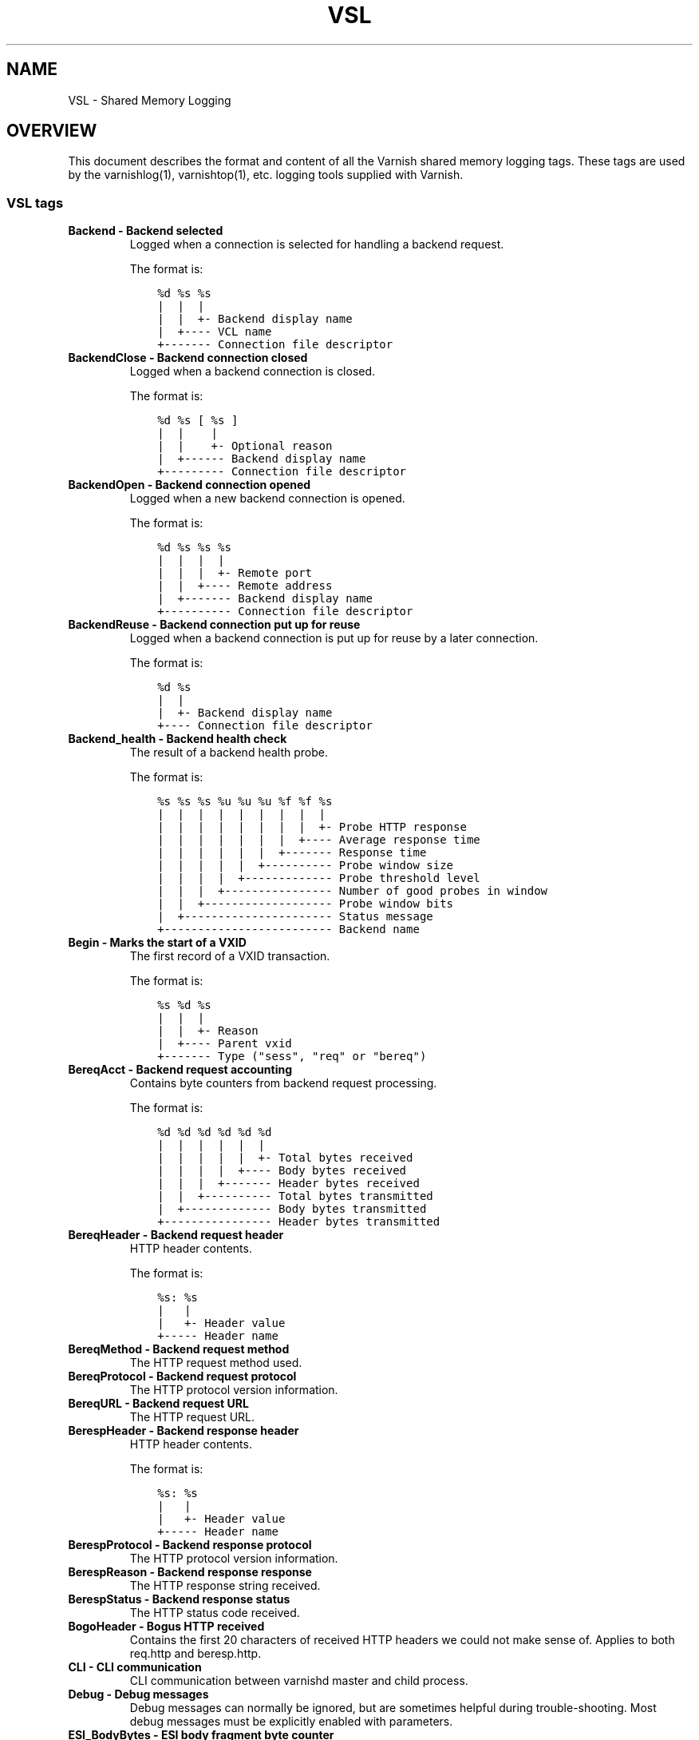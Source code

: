 .\" Man page generated from reStructuredText.
.
.TH VSL  "" "" ""
.SH NAME
VSL \- Shared Memory Logging
.
.nr rst2man-indent-level 0
.
.de1 rstReportMargin
\\$1 \\n[an-margin]
level \\n[rst2man-indent-level]
level margin: \\n[rst2man-indent\\n[rst2man-indent-level]]
-
\\n[rst2man-indent0]
\\n[rst2man-indent1]
\\n[rst2man-indent2]
..
.de1 INDENT
.\" .rstReportMargin pre:
. RS \\$1
. nr rst2man-indent\\n[rst2man-indent-level] \\n[an-margin]
. nr rst2man-indent-level +1
.\" .rstReportMargin post:
..
.de UNINDENT
. RE
.\" indent \\n[an-margin]
.\" old: \\n[rst2man-indent\\n[rst2man-indent-level]]
.nr rst2man-indent-level -1
.\" new: \\n[rst2man-indent\\n[rst2man-indent-level]]
.in \\n[rst2man-indent\\n[rst2man-indent-level]]u
..
.SH OVERVIEW
.sp
This document describes the format and content of all the Varnish shared memory
logging tags. These tags are used by the varnishlog(1), varnishtop(1), etc.
logging tools supplied with Varnish.
.SS VSL tags
.INDENT 0.0
.TP
.B Backend \- Backend selected
Logged when a connection is selected for handling a backend request.
.sp
The format is:
.INDENT 7.0
.INDENT 3.5
.sp
.nf
.ft C
%d %s %s
|  |  |
|  |  +\- Backend display name
|  +\-\-\-\- VCL name
+\-\-\-\-\-\-\- Connection file descriptor
.ft P
.fi
.UNINDENT
.UNINDENT
.TP
.B BackendClose \- Backend connection closed
Logged when a backend connection is closed.
.sp
The format is:
.INDENT 7.0
.INDENT 3.5
.sp
.nf
.ft C
%d %s [ %s ]
|  |    |
|  |    +\- Optional reason
|  +\-\-\-\-\-\- Backend display name
+\-\-\-\-\-\-\-\-\- Connection file descriptor
.ft P
.fi
.UNINDENT
.UNINDENT
.TP
.B BackendOpen \- Backend connection opened
Logged when a new backend connection is opened.
.sp
The format is:
.INDENT 7.0
.INDENT 3.5
.sp
.nf
.ft C
%d %s %s %s
|  |  |  |
|  |  |  +\- Remote port
|  |  +\-\-\-\- Remote address
|  +\-\-\-\-\-\-\- Backend display name
+\-\-\-\-\-\-\-\-\-\- Connection file descriptor
.ft P
.fi
.UNINDENT
.UNINDENT
.TP
.B BackendReuse \- Backend connection put up for reuse
Logged when a backend connection is put up for reuse by a later connection.
.sp
The format is:
.INDENT 7.0
.INDENT 3.5
.sp
.nf
.ft C
%d %s
|  |
|  +\- Backend display name
+\-\-\-\- Connection file descriptor
.ft P
.fi
.UNINDENT
.UNINDENT
.TP
.B Backend_health \- Backend health check
The result of a backend health probe.
.sp
The format is:
.INDENT 7.0
.INDENT 3.5
.sp
.nf
.ft C
%s %s %s %u %u %u %f %f %s
|  |  |  |  |  |  |  |  |
|  |  |  |  |  |  |  |  +\- Probe HTTP response
|  |  |  |  |  |  |  +\-\-\-\- Average response time
|  |  |  |  |  |  +\-\-\-\-\-\-\- Response time
|  |  |  |  |  +\-\-\-\-\-\-\-\-\-\- Probe window size
|  |  |  |  +\-\-\-\-\-\-\-\-\-\-\-\-\- Probe threshold level
|  |  |  +\-\-\-\-\-\-\-\-\-\-\-\-\-\-\-\- Number of good probes in window
|  |  +\-\-\-\-\-\-\-\-\-\-\-\-\-\-\-\-\-\-\- Probe window bits
|  +\-\-\-\-\-\-\-\-\-\-\-\-\-\-\-\-\-\-\-\-\-\- Status message
+\-\-\-\-\-\-\-\-\-\-\-\-\-\-\-\-\-\-\-\-\-\-\-\-\- Backend name
.ft P
.fi
.UNINDENT
.UNINDENT
.TP
.B Begin \- Marks the start of a VXID
The first record of a VXID transaction.
.sp
The format is:
.INDENT 7.0
.INDENT 3.5
.sp
.nf
.ft C
%s %d %s
|  |  |
|  |  +\- Reason
|  +\-\-\-\- Parent vxid
+\-\-\-\-\-\-\- Type ("sess", "req" or "bereq")
.ft P
.fi
.UNINDENT
.UNINDENT
.TP
.B BereqAcct \- Backend request accounting
Contains byte counters from backend request processing.
.sp
The format is:
.INDENT 7.0
.INDENT 3.5
.sp
.nf
.ft C
%d %d %d %d %d %d
|  |  |  |  |  |
|  |  |  |  |  +\- Total bytes received
|  |  |  |  +\-\-\-\- Body bytes received
|  |  |  +\-\-\-\-\-\-\- Header bytes received
|  |  +\-\-\-\-\-\-\-\-\-\- Total bytes transmitted
|  +\-\-\-\-\-\-\-\-\-\-\-\-\- Body bytes transmitted
+\-\-\-\-\-\-\-\-\-\-\-\-\-\-\-\- Header bytes transmitted
.ft P
.fi
.UNINDENT
.UNINDENT
.TP
.B BereqHeader \- Backend request header
HTTP header contents.
.sp
The format is:
.INDENT 7.0
.INDENT 3.5
.sp
.nf
.ft C
%s: %s
|   |
|   +\- Header value
+\-\-\-\-\- Header name
.ft P
.fi
.UNINDENT
.UNINDENT
.TP
.B BereqMethod \- Backend request method
The HTTP request method used.
.TP
.B BereqProtocol \- Backend request protocol
The HTTP protocol version information.
.TP
.B BereqURL \- Backend request URL
The HTTP request URL.
.TP
.B BerespHeader \- Backend response header
HTTP header contents.
.sp
The format is:
.INDENT 7.0
.INDENT 3.5
.sp
.nf
.ft C
%s: %s
|   |
|   +\- Header value
+\-\-\-\-\- Header name
.ft P
.fi
.UNINDENT
.UNINDENT
.TP
.B BerespProtocol \- Backend response protocol
The HTTP protocol version information.
.TP
.B BerespReason \- Backend response response
The HTTP response string received.
.TP
.B BerespStatus \- Backend response status
The HTTP status code received.
.TP
.B BogoHeader \- Bogus HTTP received
Contains the first 20 characters of received HTTP headers we could not make sense of.  Applies to both req.http and beresp.http.
.TP
.B CLI \- CLI communication
CLI communication between varnishd master and child process.
.TP
.B Debug \- Debug messages
Debug messages can normally be ignored, but are sometimes helpful during trouble\-shooting.  Most debug messages must be explicitly enabled with parameters.
.TP
.B ESI_BodyBytes \- ESI body fragment byte counter
Contains the body byte count for this ESI body fragment. This number does not include any transfer encoding overhead.
.sp
The format is:
.INDENT 7.0
.INDENT 3.5
.sp
.nf
.ft C
%d
|
+\- Body bytes
.ft P
.fi
.UNINDENT
.UNINDENT
.TP
.B ESI_xmlerror \- ESI parser error or warning message
An error or warning was generated during parsing of an ESI object. The log record describes the problem encountered.
.TP
.B End \- Marks the end of a VXID
The last record of a VXID transaction.
.TP
.B Error \- Error messages
Error messages are stuff you probably want to know.
.TP
.B ExpBan \- Object evicted due to ban
Logs the VXID when an object is banned.
.TP
.B ExpKill \- Object expiry event
Logs events related to object expiry. The events are:
.INDENT 7.0
.TP
.B EXP_Rearm
Logged when the expiry time of an object changes.
.TP
.B EXP_Inbox
Logged when the expiry thread picks an object from the inbox for processing.
.TP
.B EXP_Kill
Logged when the expiry thread kills an object from the inbox.
.TP
.B EXP_When
Logged when the expiry thread moves an object on the binheap.
.TP
.B EXP_Expired
Logged when the expiry thread expires an object.
.TP
.B LRU_Cand
Logged when an object is evaluated for LRU force expiry.
.TP
.B LRU
Logged when an object is force expired due to LRU.
.TP
.B LRU_Fail
Logged when no suitable candidate object is found for LRU force expiry.
.UNINDENT
.sp
The format is:
.INDENT 7.0
.INDENT 3.5
.sp
.nf
.ft C
EXP_Rearm p=%p E=%f e=%f f=0x%x
EXP_Inbox p=%p e=%f f=0x%x
EXP_Kill p=%p e=%f f=0x%x
EXP_When p=%p e=%f f=0x%x
EXP_Expired x=%u t=%f
LRU_Cand p=%p f=0x%x r=%d
LRU x=%u
LRU_Fail

Legend:
p=%p         Objcore pointer
t=%f         Remaining TTL (s)
e=%f         Expiry time (unix epoch)
E=%f         Old expiry time (unix epoch)
f=0x%x       Objcore flags
r=%d         Objcore refcount
x=%u         Object VXID
.ft P
.fi
.UNINDENT
.UNINDENT
.TP
.B FetchError \- Error while fetching object
Logs the error message of a failed fetch operation.
.TP
.B Fetch_Body \- Body fetched from backend
Ready to fetch body from backend.
.sp
The format is:
.INDENT 7.0
.INDENT 3.5
.sp
.nf
.ft C
%d (%s) %s
|   |    |
|   |    +\-\-\-\- \(aqstream\(aq or \(aq\-\(aq
|   +\-\-\-\-\-\-\-\-\- Text description of body fetch mode
+\-\-\-\-\-\-\-\-\-\-\-\-\- Body fetch mode
.ft P
.fi
.UNINDENT
.UNINDENT
.TP
.B Gzip \- G(un)zip performed on object
A Gzip record is emitted for each instance of gzip or gunzip work performed. Worst case, an ESI transaction stored in gzip\(aqed objects but delivered gunziped, will run into many of these.
.sp
The format is:
.INDENT 7.0
.INDENT 3.5
.sp
.nf
.ft C
%c %c %c %d %d %d %d %d
|  |  |  |  |  |  |  |
|  |  |  |  |  |  |  +\- Bit length of compressed data
|  |  |  |  |  |  +\-\-\-\- Bit location of \(aqlast\(aq bit
|  |  |  |  |  +\-\-\-\-\-\-\- Bit location of first deflate block
|  |  |  |  +\-\-\-\-\-\-\-\-\-\- Bytes output
|  |  |  +\-\-\-\-\-\-\-\-\-\-\-\-\- Bytes input
|  |  +\-\-\-\-\-\-\-\-\-\-\-\-\-\-\-\- \(aqE\(aq: ESI, \(aq\-\(aq: Plain object
|  +\-\-\-\-\-\-\-\-\-\-\-\-\-\-\-\-\-\-\- \(aqF\(aq: Fetch, \(aqD\(aq: Deliver
+\-\-\-\-\-\-\-\-\-\-\-\-\-\-\-\-\-\-\-\-\-\- \(aqG\(aq: Gzip, \(aqU\(aq: Gunzip, \(aqu\(aq: Gunzip\-test
.ft P
.fi
.UNINDENT
.UNINDENT
.sp
Examples:
.INDENT 7.0
.INDENT 3.5
.sp
.nf
.ft C
U F E 182 159 80 80 1392
G F E 159 173 80 1304 1314
.ft P
.fi
.UNINDENT
.UNINDENT
.TP
.B Hash \- Value added to hash
This value was added to the object lookup hash.
.sp
NB: This log record is masked by default.
.TP
.B Hit \- Hit object in cache
Object looked up in cache. Shows the VXID of the object.
.TP
.B HitPass \- Hit for pass object in cache.
Hit\-for\-pass object looked up in cache. Shows the VXID of the hit\-for\-pass object.
.TP
.B HttpGarbage \- Unparseable HTTP request
Logs the content of unparseable HTTP requests.
.TP
.B Length \- Size of object body
Logs the size of a fetch object body.
.TP
.B Link \- Links to a child VXID
Links this VXID to any child VXID it initiates.
.sp
The format is:
.INDENT 7.0
.INDENT 3.5
.sp
.nf
.ft C
%s %d %s
|  |  |
|  |  +\- Reason
|  +\-\-\-\- Child vxid
+\-\-\-\-\-\-\- Child type ("req" or "bereq")
.ft P
.fi
.UNINDENT
.UNINDENT
.TP
.B LostHeader \- Failed attempt to set HTTP header
Logs the header name of a failed HTTP header operation due to resource exhaustion or configured limits.
.TP
.B ObjHeader \- Object  header
HTTP header contents.
.sp
The format is:
.INDENT 7.0
.INDENT 3.5
.sp
.nf
.ft C
%s: %s
|   |
|   +\- Header value
+\-\-\-\-\- Header name
.ft P
.fi
.UNINDENT
.UNINDENT
.TP
.B ObjProtocol \- Object  protocol
The HTTP protocol version information.
.TP
.B ObjReason \- Object  response
The HTTP response string received.
.TP
.B ObjStatus \- Object  status
The HTTP status code received.
.TP
.B PipeAcct \- Pipe byte counts
Contains byte counters for pipe sessions.
.sp
The format is:
.INDENT 7.0
.INDENT 3.5
.sp
.nf
.ft C
%d %d %d %d
|  |  |  |
|  |  |  +\-\-\-\-\-\-\- Piped bytes to client
|  |  +\-\-\-\-\-\-\-\-\-\- Piped bytes from client
|  +\-\-\-\-\-\-\-\-\-\-\-\-\- Backend request headers
+\-\-\-\-\-\-\-\-\-\-\-\-\-\-\-\- Client request headers
.ft P
.fi
.UNINDENT
.UNINDENT
.TP
.B ReqAcct \- Request handling byte counts
Contains byte counts for the request handling. This record is not logged for ESI sub\-requests, but the sub\-requests\(aq response body count is added to the main request.
.sp
The format is:
.INDENT 7.0
.INDENT 3.5
.sp
.nf
.ft C
%d %d %d %d %d %d
|  |  |  |  |  |
|  |  |  |  |  +\- Total bytes transmitted
|  |  |  |  +\-\-\-\- Body bytes transmitted
|  |  |  +\-\-\-\-\-\-\- Header bytes transmitted
|  |  +\-\-\-\-\-\-\-\-\-\- Total bytes received
|  +\-\-\-\-\-\-\-\-\-\-\-\-\- Body bytes received
+\-\-\-\-\-\-\-\-\-\-\-\-\-\-\-\- Header bytes received
.ft P
.fi
.UNINDENT
.UNINDENT
.TP
.B ReqHeader \- Client request header
HTTP header contents.
.sp
The format is:
.INDENT 7.0
.INDENT 3.5
.sp
.nf
.ft C
%s: %s
|   |
|   +\- Header value
+\-\-\-\-\- Header name
.ft P
.fi
.UNINDENT
.UNINDENT
.TP
.B ReqMethod \- Client request method
The HTTP request method used.
.TP
.B ReqProtocol \- Client request protocol
The HTTP protocol version information.
.TP
.B ReqStart \- Client request start
Start of request processing. Logs the client IP address and port number.
.sp
The format is:
.INDENT 7.0
.INDENT 3.5
.sp
.nf
.ft C
%s %s
|  |
|  +\- Port number
+\-\-\-\- IP address
.ft P
.fi
.UNINDENT
.UNINDENT
.TP
.B ReqURL \- Client request URL
The HTTP request URL.
.TP
.B RespHeader \- Client response header
HTTP header contents.
.sp
The format is:
.INDENT 7.0
.INDENT 3.5
.sp
.nf
.ft C
%s: %s
|   |
|   +\- Header value
+\-\-\-\-\- Header name
.ft P
.fi
.UNINDENT
.UNINDENT
.TP
.B RespProtocol \- Client response protocol
The HTTP protocol version information.
.TP
.B RespReason \- Client response response
The HTTP response string received.
.TP
.B RespStatus \- Client response status
The HTTP status code received.
.TP
.B SessClose \- Client connection closed
SessionClose is the last record for any client connection.
.sp
The format is:
.INDENT 7.0
.INDENT 3.5
.sp
.nf
.ft C
%s %f
|  |
|  +\- How long the session was open
+\-\-\-\- Why the connection closed
.ft P
.fi
.UNINDENT
.UNINDENT
.TP
.B SessOpen \- Client connection opened
The first record for a client connection, with the socket\-endpoints of the connection.
.sp
The format is:
.INDENT 7.0
.INDENT 3.5
.sp
.nf
.ft C
%s %d %s %s %s %d
|  |  |  |  |  |
|  |  |  |  |  +\- File descriptor number
|  |  |  |  +\-\-\-\- Local TCP port (\(aq\-\(aq if !$log_local_addr)
|  |  |  +\-\-\-\-\-\-\- Local IPv4/6 address (\(aq\-\(aq if !$log_local_addr)
|  |  +\-\-\-\-\-\-\-\-\-\- Listen socket
|  +\-\-\-\-\-\-\-\-\-\-\-\-\- Client TCP socket
+\-\-\-\-\-\-\-\-\-\-\-\-\-\-\-\- Client IPv4/6 address
.ft P
.fi
.UNINDENT
.UNINDENT
.TP
.B Storage \- Where object is stored
Type and name of the storage backend the object is stored in.
.sp
The format is:
.INDENT 7.0
.INDENT 3.5
.sp
.nf
.ft C
%s %s
|  |
|  +\- Name of storage backend
+\-\-\-\- Type ("malloc", "file", "persistent" etc.)
.ft P
.fi
.UNINDENT
.UNINDENT
.TP
.B TTL \- TTL set on object
A TTL record is emitted whenever the ttl, grace or keep values for an object is set.
.sp
The format is:
.INDENT 7.0
.INDENT 3.5
.sp
.nf
.ft C
%s %d %d %d %d %d [ %d %u %u ]
|  |  |  |  |  |    |  |  |
|  |  |  |  |  |    |  |  +\- Max\-Age from Cache\-Control header
|  |  |  |  |  |    |  +\-\-\-\- Expires header
|  |  |  |  |  |    +\-\-\-\-\-\-\- Date header
|  |  |  |  |  +\-\-\-\-\-\-\-\-\-\-\-\- Age (incl Age: header value)
|  |  |  |  +\-\-\-\-\-\-\-\-\-\-\-\-\-\-\- Reference time for TTL
|  |  |  +\-\-\-\-\-\-\-\-\-\-\-\-\-\-\-\-\-\- Keep
|  |  +\-\-\-\-\-\-\-\-\-\-\-\-\-\-\-\-\-\-\-\-\- Grace
|  +\-\-\-\-\-\-\-\-\-\-\-\-\-\-\-\-\-\-\-\-\-\-\-\- TTL
+\-\-\-\-\-\-\-\-\-\-\-\-\-\-\-\-\-\-\-\-\-\-\-\-\-\-\- "RFC" or "VCL"
.ft P
.fi
.UNINDENT
.UNINDENT
.sp
The last four fields are only present in "RFC" headers.
.sp
Examples:
.INDENT 7.0
.INDENT 3.5
.sp
.nf
.ft C
RFC 19 \-1 \-1 1312966109 4 0 0 23
VCL 10 \-1 \-1 1312966109 4
VCL 7 \-1 \-1 1312966111 6
VCL 7 120 \-1 1312966111 6
VCL 7 120 3600 1312966111 6
VCL 12 120 3600 1312966113 8
.ft P
.fi
.UNINDENT
.UNINDENT
.TP
.B Timestamp \- Timing information
Contains timing information for the Varnish worker threads.
.sp
Time stamps are issued by Varnish on certain events, and show the absolute time of the event, the time spent since the start of the work unit, and the time spent since the last timestamp was logged. See vsl(7) for information about the individual timestamps.
.sp
The format is:
.INDENT 7.0
.INDENT 3.5
.sp
.nf
.ft C
%s: %f %f %f
|   |  |  |
|   |  |  +\- Time since last timestamp
|   |  +\-\-\-\- Time since start of work unit
|   +\-\-\-\-\-\-\- Absolute time of event
+\-\-\-\-\-\-\-\-\-\-\- Event label
.ft P
.fi
.UNINDENT
.UNINDENT
.TP
.B VCL_Error \- VCL execution error message
Logs error messages generated during VCL execution.
.TP
.B VCL_Log \- Log statement from VCL
User generated log messages insert from VCL through std.log()
.TP
.B VCL_acl \- VSL ACL check results
Logs VCL ACL evaluation results.
.TP
.B VCL_call \- VCL method called
Logs the VCL method name when a VCL method is called.
.TP
.B VCL_return \- VCL method return value
Logs the VCL method terminating statement.
.TP
.B VCL_trace \- VCL trace data
Logs VCL execution trace data.
.sp
The format is:
.INDENT 7.0
.INDENT 3.5
.sp
.nf
.ft C
%u %u.%u
|  |  |
|  |  +\- VCL program line position
|  +\-\-\-\- VCL program line number
+\-\-\-\-\-\-\- VCL trace point index
.ft P
.fi
.UNINDENT
.UNINDENT
.sp
NB: This log record is masked by default.
.TP
.B VSL \- VSL API warnings and error message
Warnings and error messages genererated by the VSL API while reading the shared memory log.
.TP
.B WorkThread \- Logs thread start/stop events
Logs worker thread creation and termination events.
.sp
The format is:
.INDENT 7.0
.INDENT 3.5
.sp
.nf
.ft C
%p %s
|  |
|  +\- [start|end]
+\-\-\-\- Worker struct pointer
.ft P
.fi
.UNINDENT
.UNINDENT
.sp
NB: This log record is masked by default.
.UNINDENT
.SH TIMESTAMPS
.sp
Timestamps are inserted in the log on completing certain events during
the worker thread\(aqs task handling. The timestamps has a label showing
which event was completed. The reported fields show the absolute time
of the event, the time spent since the start of the task and the time
spent since the last timestamp was logged.
.sp
The timestamps logged automatically by Varnish are inserted after
completing events that are expected to have delays (e.g. network IO or
spending time on a waitinglist). Timestamps can also be inserted from
VCL using the std.timestamp() method. If one is doing time consuming
tasks in the VCL configuration, it\(aqs a good idea to log a timestamp
after completing that task. This keeps the timing information in
subsequent timestamps from including the time spent on the VCL event.
.SS Request handling timestamps
.INDENT 0.0
.TP
.B Start
The start of request processing (first byte received or
restart).
.TP
.B Req
Complete client request received.
.TP
.B ReqBody
Client request body processed (discarded, cached or passed to
the backend).
.TP
.B Waitinglist
Came off waitinglist.
.TP
.B Fetch
Fetch processing finished (completely fetched or ready for
streaming).
.TP
.B Process
Processing finished, ready to deliver the client response.
.TP
.B Resp
Delivery of response to the client finished.
.TP
.B Restart
Client request is being restarted.
.UNINDENT
.SS Pipe handling timestamps
.INDENT 0.0
.TP
.B Pipe
Opened a pipe to the backend and forwarded the request.
.TP
.B PipeSess
The pipe session has finished.
.UNINDENT
.SS Backend fetch timestamps
.INDENT 0.0
.TP
.B Start
Start of the backend fetch processing.
.TP
.B Bereq
Backend request sent.
.TP
.B Beresp
Backend response headers received.
.TP
.B BerespBody
Backend response body received.
.TP
.B Retry
Backend request is being retried.
.TP
.B Error
Backend request failed to vcl_error.
.UNINDENT
.SH HISTORY
.sp
This document was initially written by Poul\-Henning Kamp, and later updated by
Martin Blix Grydeland.
.SH SEE ALSO
.INDENT 0.0
.IP \(bu 2
varnishlog(1)
.IP \(bu 2
varnishhist(1)
.IP \(bu 2
varnishncsa(1)
.IP \(bu 2
varnishtop(1)
.UNINDENT
.\" Generated by docutils manpage writer.
.
